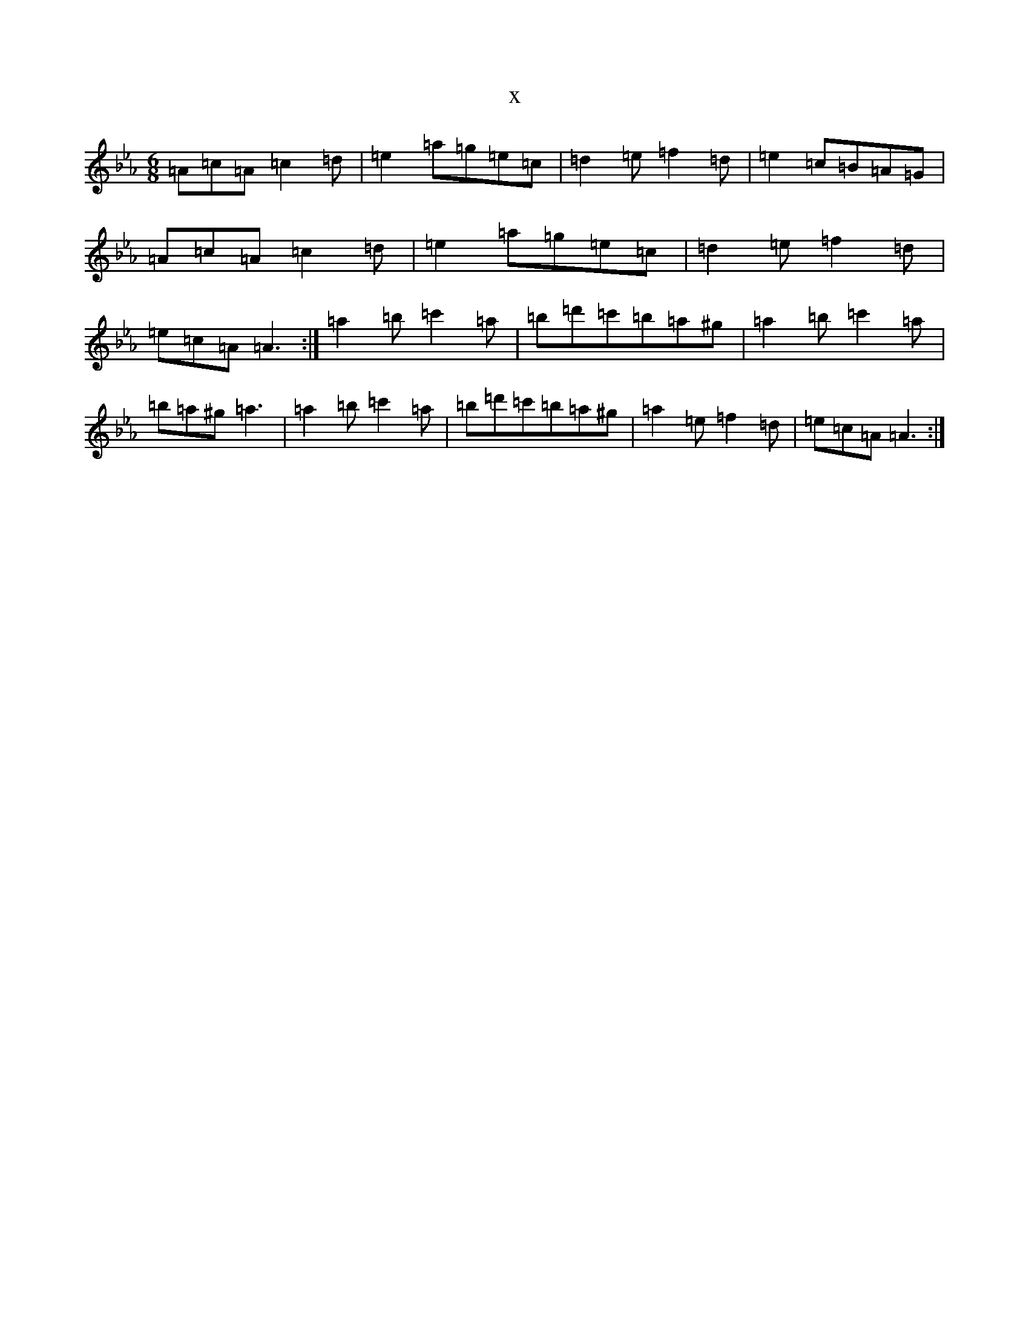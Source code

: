X:5626
T:x
L:1/8
M:6/8
K: C minor
=A=c=A=c2=d|=e2=a=g=e=c|=d2=e=f2=d|=e2=c=B=A=G|=A=c=A=c2=d|=e2=a=g=e=c|=d2=e=f2=d|=e=c=A=A3:|=a2=b=c'2=a|=b=d'=c'=b=a^g|=a2=b=c'2=a|=b=a^g=a3|=a2=b=c'2=a|=b=d'=c'=b=a^g|=a2=e=f2=d|=e=c=A=A3:|